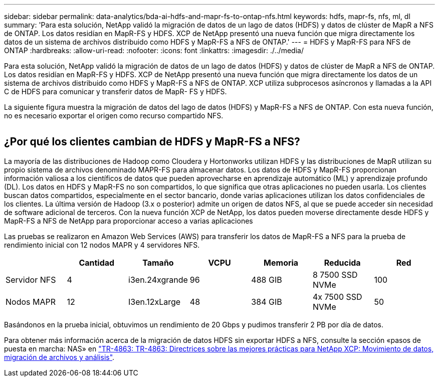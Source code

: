 ---
sidebar: sidebar 
permalink: data-analytics/bda-ai-hdfs-and-mapr-fs-to-ontap-nfs.html 
keywords: hdfs, mapr-fs, nfs, ml, dl 
summary: 'Para esta solución, NetApp validó la migración de datos de un lago de datos (HDFS) y datos de clúster de MapR a NFS de ONTAP. Los datos residían en MapR-FS y HDFS. XCP de NetApp presentó una nueva función que migra directamente los datos de un sistema de archivos distribuido como HDFS y MapR-FS a NFS de ONTAP.' 
---
= HDFS y MapR-FS para NFS de ONTAP
:hardbreaks:
:allow-uri-read: 
:nofooter: 
:icons: font
:linkattrs: 
:imagesdir: ./../media/


[role="lead"]
Para esta solución, NetApp validó la migración de datos de un lago de datos (HDFS) y datos de clúster de MapR a NFS de ONTAP. Los datos residían en MapR-FS y HDFS. XCP de NetApp presentó una nueva función que migra directamente los datos de un sistema de archivos distribuido como HDFS y MapR-FS a NFS de ONTAP. XCP utiliza subprocesos asíncronos y llamadas a la API C de HDFS para comunicar y transferir datos de MapR- FS y HDFS.

La siguiente figura muestra la migración de datos del lago de datos (HDFS) y MapR-FS a NFS de ONTAP. Con esta nueva función, no es necesario exportar el origen como recurso compartido NFS.

image:bda-ai-image6.png[""]



== ¿Por qué los clientes cambian de HDFS y MapR-FS a NFS?

La mayoría de las distribuciones de Hadoop como Cloudera y Hortonworks utilizan HDFS y las distribuciones de MapR utilizan su propio sistema de archivos denominado MAPR-FS para almacenar datos. Los datos de HDFS y MapR-FS proporcionan información valiosa a los científicos de datos que pueden aprovecharse en aprendizaje automático (ML) y aprendizaje profundo (DL). Los datos en HDFS y MapR-FS no son compartidos, lo que significa que otras aplicaciones no pueden usarla. Los clientes buscan datos compartidos, especialmente en el sector bancario, donde varias aplicaciones utilizan los datos confidenciales de los clientes. La última versión de Hadoop (3.x o posterior) admite un origen de datos NFS, al que se puede acceder sin necesidad de software adicional de terceros. Con la nueva función XCP de NetApp, los datos pueden moverse directamente desde HDFS y MapR-FS a NFS de NetApp para proporcionar acceso a varias aplicaciones

Las pruebas se realizaron en Amazon Web Services (AWS) para transferir los datos de MapR-FS a NFS para la prueba de rendimiento inicial con 12 nodos MAPR y 4 servidores NFS.

|===
|  | Cantidad | Tamaño | VCPU | Memoria | Reducida | Red 


| Servidor NFS | 4 | i3en.24xgrande | 96 | 488 GIB | 8 7500 SSD NVMe | 100 


| Nodos MAPR | 12 | I3en.12xLarge | 48 | 384 GIB | 4x 7500 SSD NVMe | 50 
|===
Basándonos en la prueba inicial, obtuvimos un rendimiento de 20 Gbps y pudimos transferir 2 PB por día de datos.

Para obtener más información acerca de la migración de datos HDFS sin exportar HDFS a NFS, consulte la sección «pasos de puesta en marcha: NAS» en link:../xcp/xcp-bp-deployment-steps.html["TR-4863: TR-4863: Directrices sobre las mejores prácticas para NetApp XCP: Movimiento de datos, migración de archivos y análisis"^].

